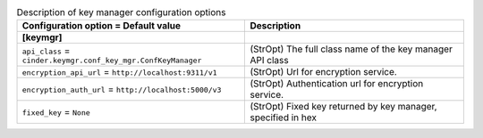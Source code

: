 ..
    Warning: Do not edit this file. It is automatically generated from the
    software project's code and your changes will be overwritten.

    The tool to generate this file lives in openstack-doc-tools repository.

    Please make any changes needed in the code, then run the
    autogenerate-config-doc tool from the openstack-doc-tools repository, or
    ask for help on the documentation mailing list, IRC channel or meeting.

.. _cinder-keymgr:

.. list-table:: Description of key manager configuration options
   :header-rows: 1
   :class: config-ref-table

   * - Configuration option = Default value
     - Description
   * - **[keymgr]**
     -
   * - ``api_class`` = ``cinder.keymgr.conf_key_mgr.ConfKeyManager``
     - (StrOpt) The full class name of the key manager API class
   * - ``encryption_api_url`` = ``http://localhost:9311/v1``
     - (StrOpt) Url for encryption service.
   * - ``encryption_auth_url`` = ``http://localhost:5000/v3``
     - (StrOpt) Authentication url for encryption service.
   * - ``fixed_key`` = ``None``
     - (StrOpt) Fixed key returned by key manager, specified in hex
